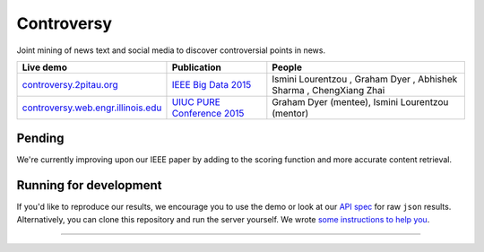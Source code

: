 .. |---| unicode:: U+2014 .. em dash
.. |->| unicode:: U+2192 .. to
.. |...| unicode:: U+2026 .. ldots
.. |ui| image:: http://ocha.2pitau.org/img/biography/affiliation.jpg

Controversy
~~~~~~~~~~~~

Joint mining of news text and social media to discover controversial points in news.

+---------------------------------------+-------------------------------+---------------------------------------------------------------------------------------+
| Live demo                             | Publication                   | People                                                                                |
+=======================================+===============================+=======================================================================================+
| `controversy.2pitau.org`_             | `IEEE Big Data 2015`_         | Ismini Lourentzou |ui|, Graham Dyer |ui|, Abhishek Sharma |ui|, ChengXiang Zhai |ui|  |
+---------------------------------------+-------------------------------+---------------------------------------------------------------------------------------+
| `controversy.web.engr.illinois.edu`_  | `UIUC PURE Conference 2015`_  | Graham Dyer |ui| (mentee), Ismini Lourentzou |ui| (mentor)                            |
+---------------------------------------+-------------------------------+---------------------------------------------------------------------------------------+

Pending
--------

We're currently improving upon our IEEE paper by adding to the scoring function and more accurate content retrieval.


Running for development
-----------------------

If you'd like to reproduce our results, we encourage you to use the demo or look at our `API spec`_ for raw ``json`` results. Alternatively, you can clone this repository and run the server yourself. We wrote `some instructions to help you`_.

------


.. image:: http://ocha.2pitau.org/img/biography/uiuc.gif
	:target: http://cs.illinois.edu

.. _IEEE Big Data 2015: http://ocha.2pitau.org/pdf/big-data-2015.pdf
.. _UIUC PURE Conference 2015: http://ocha.2pitau.org/pdf/pure.pdf
.. _controversy.2pitau.org: https://controversy.2pitau.org
.. _controversy.web.engr.illinois.edu: http://controversy.web.engr.illinois.edu
.. _API spec: http://ocha.2pitau.org/controversy-docs
.. _some instructions to help you: controversy/documents/development-help.rst
